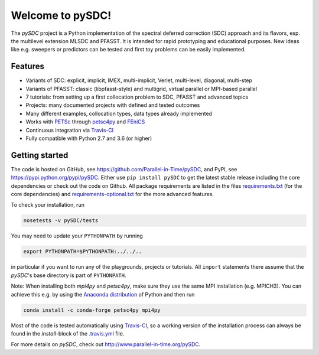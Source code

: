 Welcome to pySDC!
=================

The `pySDC` project is a Python implementation of the spectral deferred correction (SDC) approach and its flavors,
esp. the multilevel extension MLSDC and PFASST. It is intended for rapid prototyping and educational purposes.
New ideas like e.g. sweepers or predictors can be tested and first toy problems can be easily implemented.

Features
--------

- Variants of SDC: explicit, implicit, IMEX, multi-implicit, Verlet, multi-level, diagonal, multi-step
- Variants of PFASST: classic (libpfasst-style) and multigrid, virtual parallel or MPI-based parallel
- 7 tutorials: from setting up a first collocation problem to SDC, PFASST and advanced topics
- Projects: many documented projects with defined and tested outcomes
- Many different examples, collocation types, data types already implemented
- Works with `PETSc <http://www.mcs.anl.gov/petsc/>`_ through `petsc4py <https://bitbucket.org/petsc/petsc4py>`_ and `FEniCS <https://fenicsproject.org/>`_
- Continuous integration via `Travis-CI <https://travis-ci.org/Parallel-in-Time/pySDC>`_
- Fully compatible with Python 2.7 and 3.6 (or higher)


Getting started
---------------

The code is hosted on GitHub, see `https://github.com/Parallel-in-Time/pySDC <https://github.com/Parallel-in-Time/pySDC>`_, and PyPI, see `https://pypi.python.org/pypi/pySDC <https://pypi.python.org/pypi/pySDC>`_.
Either use ``pip install pySDC`` to get the latest stable release including the core dependencies or check out the code on Github.
All package requirements are listed in the files `requirements.txt <https://github.com/Parallel-in-Time/pySDC/blob/master/requirements.txt>`_ (for the core dependencies) and `requirements-optional.txt <https://github.com/Parallel-in-Time/pySDC/blob/master/requirements-optional.txt>`_ for the more advanced features.

To check your installation, run

.. code-block:: bash

   nosetests -v pySDC/tests

You may need to update your ``PYTHONPATH`` by running

.. code-block:: bash

   export PYTHONPATH=$PYTHONPATH:../../..

in particular if you want to run any of the playgrounds, projects or tutorials.
All ``import`` statements there assume that the `pySDC`'s base directory is part of ``PYTHONPATH``.

Note: When installing both `mpi4py` and `petsc4py`, make sure they use the same MPI installation (e.g. MPICH3).
You can achieve this e.g. by using the `Anaconda distribution <https://www.anaconda.com/distribution/>`_ of Python and then run

.. code-block:: bash

   conda install -c conda-forge petsc4py mpi4py

Most of the code is tested automatically using `Travis-CI <https://travis-ci.org/Parallel-in-Time/pySDC>`_, so a working version of the installation process can always be found in the `install`-block of the `.travis.yml <https://github.com/Parallel-in-Time/pySDC/blob/master/.travis.yml>`_ file.


For more details on `pySDC`, check out `http://www.parallel-in-time.org/pySDC <http://www.parallel-in-time.org/pySDC>`_.


